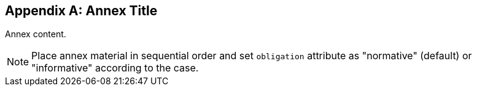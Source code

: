 
// If obligation is not specified, "normative" is taken by default
[appendix,obligation="normative"]
[[annex-reference]]
== Annex Title

// Insert annex content here

Annex content.

[NOTE]
====
Place annex material in sequential order and set `obligation` attribute as "normative" (default) or "informative" according to the case.
====
